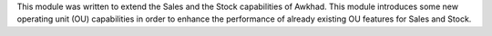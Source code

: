 This module was written to extend the Sales and the Stock capabilities of Awkhad.
This module introduces some new operating unit (OU) capabilities in order to
enhance the performance of already existing OU features for Sales and Stock.

